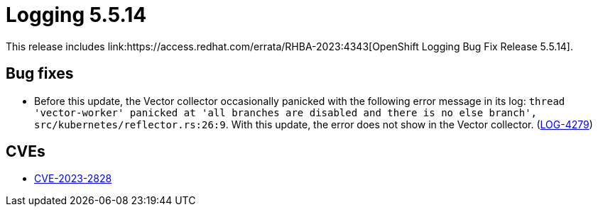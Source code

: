 // Module included in the following assemblies:
// cluster-logging-release-notes.adoc
// logging-5-5-release-notes.adoc
:_content-type: REFERENCE
[id="cluster-logging-release-notes-5-5-14_{context}"]
= Logging 5.5.14
This release includes link:https://access.redhat.com/errata/RHBA-2023:4343[OpenShift Logging Bug Fix Release 5.5.14].

[id="openshift-logging-5-5-14-bug-fixes_{context}"]
== Bug fixes
* Before this update, the Vector collector occasionally panicked with the following error message in its log: `thread 'vector-worker' panicked at 'all branches are disabled and there is no else branch', src/kubernetes/reflector.rs:26:9`. With this update, the error does not show in the Vector collector. (link:https://issues.redhat.com/browse/LOG-4279[LOG-4279])

[id="openshift-logging-5-5-14-CVEs_{context}"]
== CVEs
* link:https://access.redhat.com/security/cve/CVE-2023-2828[CVE-2023-2828]